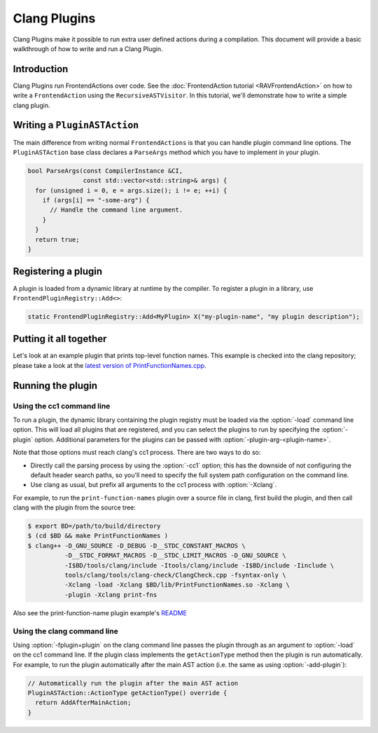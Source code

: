 =============
Clang Plugins
=============

Clang Plugins make it possible to run extra user defined actions during a
compilation. This document will provide a basic walkthrough of how to write and
run a Clang Plugin.

Introduction
============

Clang Plugins run FrontendActions over code. See the :doc:`FrontendAction
tutorial <RAVFrontendAction>` on how to write a ``FrontendAction`` using the
``RecursiveASTVisitor``. In this tutorial, we'll demonstrate how to write a
simple clang plugin.

Writing a ``PluginASTAction``
=============================

The main difference from writing normal ``FrontendActions`` is that you can
handle plugin command line options. The ``PluginASTAction`` base class declares
a ``ParseArgs`` method which you have to implement in your plugin.

.. code-block:: c++

  bool ParseArgs(const CompilerInstance &CI,
                 const std::vector<std::string>& args) {
    for (unsigned i = 0, e = args.size(); i != e; ++i) {
      if (args[i] == "-some-arg") {
        // Handle the command line argument.
      }
    }
    return true;
  }

Registering a plugin
====================

A plugin is loaded from a dynamic library at runtime by the compiler. To
register a plugin in a library, use ``FrontendPluginRegistry::Add<>``:

.. code-block:: c++

  static FrontendPluginRegistry::Add<MyPlugin> X("my-plugin-name", "my plugin description");

Putting it all together
=======================

Let's look at an example plugin that prints top-level function names.  This
example is checked into the clang repository; please take a look at
the `latest version of PrintFunctionNames.cpp
<http://llvm.org/viewvc/llvm-project/cfe/trunk/examples/PrintFunctionNames/PrintFunctionNames.cpp?view=markup>`_.

Running the plugin
==================


Using the cc1 command line
--------------------------

To run a plugin, the dynamic library containing the plugin registry must be
loaded via the :option:`-load` command line option. This will load all plugins
that are registered, and you can select the plugins to run by specifying the
:option:`-plugin` option. Additional parameters for the plugins can be passed with
:option:`-plugin-arg-<plugin-name>`.

Note that those options must reach clang's cc1 process. There are two
ways to do so:

* Directly call the parsing process by using the :option:`-cc1` option; this
  has the downside of not configuring the default header search paths, so
  you'll need to specify the full system path configuration on the command
  line.
* Use clang as usual, but prefix all arguments to the cc1 process with
  :option:`-Xclang`.

For example, to run the ``print-function-names`` plugin over a source file in
clang, first build the plugin, and then call clang with the plugin from the
source tree:

.. code-block:: console

  $ export BD=/path/to/build/directory
  $ (cd $BD && make PrintFunctionNames )
  $ clang++ -D_GNU_SOURCE -D_DEBUG -D__STDC_CONSTANT_MACROS \
            -D__STDC_FORMAT_MACROS -D__STDC_LIMIT_MACROS -D_GNU_SOURCE \
            -I$BD/tools/clang/include -Itools/clang/include -I$BD/include -Iinclude \
            tools/clang/tools/clang-check/ClangCheck.cpp -fsyntax-only \
            -Xclang -load -Xclang $BD/lib/PrintFunctionNames.so -Xclang \
            -plugin -Xclang print-fns

Also see the print-function-name plugin example's
`README <http://llvm.org/viewvc/llvm-project/cfe/trunk/examples/PrintFunctionNames/README.txt?view=markup>`_


Using the clang command line
----------------------------

Using :option:`-fplugin=plugin` on the clang command line passes the plugin
through as an argument to :option:`-load` on the cc1 command line. If the plugin
class implements the ``getActionType`` method then the plugin is run
automatically. For example, to run the plugin automatically after the main AST
action (i.e. the same as using :option:`-add-plugin`):

.. code-block:: c++

  // Automatically run the plugin after the main AST action
  PluginASTAction::ActionType getActionType() override {
    return AddAfterMainAction;
  }
